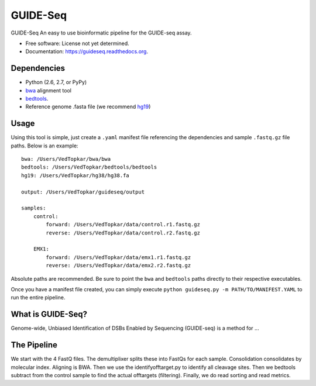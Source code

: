 ===============================
GUIDE-Seq
===============================

.. image:: https://img.shields.io/travis/vedtopkar/guideseq.svg
        :target: https://travis-ci.org/vedtopkar/guideseq

.. image:: https://coveralls.io/repos/vedtopkar/guideseq/badge.svg?branch=master 
        :target: https://coveralls.io/r/vedtopkar/guideseq?branch=master

.. image:: https://img.shields.io/pypi/v/guideseq.svg
        :target: https://pypi.python.org/pypi/guideseq

.. image:: https://readthedocs.org/projects/guideseq/badge/?version=latest
        :target: http://guideseq.readthedocs.org/en/latest/
        :alt: Documentation Status


GUIDE-Seq An easy to use bioinformatic pipeline for the GUIDE-seq assay.

* Free software: License not yet determined.
* Documentation: https://guideseq.readthedocs.org.



Dependencies
=======

* Python (2.6, 2.7, or PyPy)
* `bwa <http://bio-bwa.sourceforge.net/>`_ alignment tool
* `bedtools <http://bedtools.readthedocs.org/en/latest/>`_.
* Reference genome .fasta file (we recommend `hg19 <http://genome.ucsc.edu/cgi-bin/hgGateway?hgsid=431825753_a0WJjTe0PI8wUUlzy80AAMLzPJg4&clade=mammal&org=Human&db=hg19>`_)

Usage
=======

Using this tool is simple, just create a ``.yaml`` manifest file referencing the dependencies and sample ``.fastq.gz`` file paths. Below is an example::

    bwa: /Users/VedTopkar/bwa/bwa
    bedtools: /Users/VedTopkar/bedtools/bedtools
    hg19: /Users/VedTopkar/hg38/hg38.fa

    output: /Users/VedTopkar/guideseq/output

    samples:
        control:
            forward: /Users/VedTopkar/data/control.r1.fastq.gz
            reverse: /Users/VedTopkar/data/control.r2.fastq.gz

        EMX1:
            forward: /Users/VedTopkar/data/emx1.r1.fastq.gz
            reverse: /Users/VedTopkar/data/emx2.r2.fastq.gz


Absolute paths are recommended. Be sure to point the ``bwa`` and ``bedtools`` paths directly to their respective executables.

Once you have a manifest file created, you can simply execute ``python guideseq.py -m PATH/TO/MANIFEST.YAML`` to run the entire pipeline.

What is GUIDE-Seq?
========

Genome-wide, Unbiased Identification of DSBs Enabled by Sequencing (GUIDE-seq) is a method for ...


The Pipeline
========

.. Demultiplexing
.. --------

.. The demultiplexing step splits the four FASTQ input files into FASTQ files for each sample (as specified in the manifest.yaml file).


.. Consolidation
.. --------

.. The consolidation step consolidates reads by their molecular indices.


.. Alignment
.. --------

.. In this step, the reads are aliged to HG19 (as provided) to map the detected DSBs. This step requires the BWA alignment program.


.. Identify Offtargets

.. Filtering
.. ---------


We start with the 4 FastQ files. The demultiplixer splits these into FastQs for each sample. Consolidation consolidates by molecular index. Aligning is BWA. Then we use the identifyofftarget.py to identify all cleavage sites. Then we bedtools subtract from the control sample to find the actual offtargets (filtering). Finally, we do read sorting and read metrics.